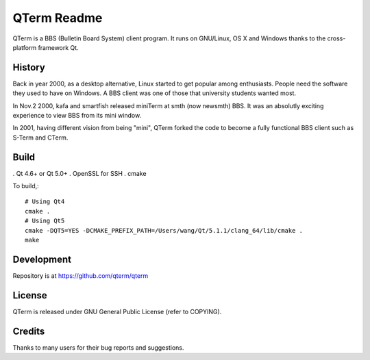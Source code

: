 QTerm Readme
============

QTerm is a BBS (Bulletin Board System) client program. It runs on GNU/Linux,
OS X and Windows thanks to the cross-platform framework Qt.


History
-------
Back in year 2000, as a desktop alternative, Linux started to get popular 
among enthusiasts. People need the software they used to have on Windows. 
A BBS client was one of those that university students wanted most.

In Nov.2 2000, kafa and smartfish released miniTerm at smth (now newsmth) BBS.
It was an absolutly exciting experience to view BBS from its mini window.

In 2001, having different vision from being "mini", QTerm forked the code to
become a fully functional BBS client such as S-Term and CTerm.


Build
-----
. Qt 4.6+ or Qt 5.0+
. OpenSSL for SSH
. cmake

To build,::

    # Using Qt4
    cmake .
    # Using Qt5
    cmake -DQT5=YES -DCMAKE_PREFIX_PATH=/Users/wang/Qt/5.1.1/clang_64/lib/cmake .
    make

Development
-----------
Repository is at https://github.com/qterm/qterm


License
-------
QTerm is released under GNU General Public License (refer to COPYING).


Credits
-------
Thanks to many users for their bug reports and suggestions.
